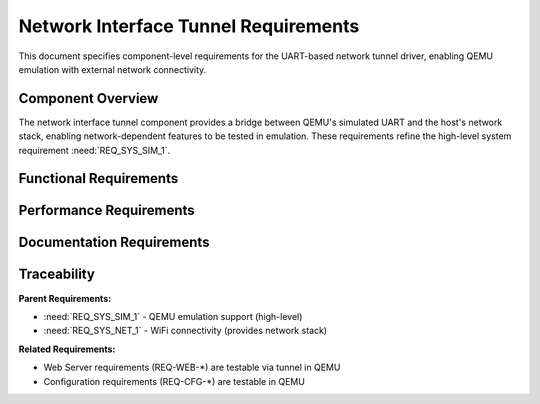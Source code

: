 Network Interface Tunnel Requirements
======================================

This document specifies component-level requirements for the UART-based network tunnel driver, enabling QEMU emulation with external network connectivity.

Component Overview
------------------

The network interface tunnel component provides a bridge between QEMU's simulated UART and the host's network stack, enabling network-dependent features to be tested in emulation. These requirements refine the high-level system requirement :need:`REQ_SYS_SIM_1`.


Functional Requirements
-----------------------

.. req:: QEMU UART Network Bridge
   :id: REQ_NETIF_TUNNEL_1
   :links: REQ_SYS_SIM_1
   :status: approved
   :priority: mandatory
   :tags: emulation, network, qemu, uart

   **Description:** The system SHALL provide a custom network interface driver that bridges ESP32's UART to the host network stack when running in QEMU emulation.

   **Rationale:** QEMU does not natively support ESP32 WiFi emulation. A UART tunnel enables network connectivity for testing web server and WiFi-dependent features.

   **Acceptance Criteria:**

   - AC-1: Driver SHALL register as lwIP network interface
   - AC-2: Driver SHALL use UART1 for packet transport to/from QEMU
   - AC-3: Driver SHALL be conditionally compiled only for QEMU target
   - AC-4: Driver SHALL not interfere with real hardware WiFi driver


.. req:: Packet Encapsulation
   :id: REQ_NETIF_TUNNEL_2
   :links: REQ_NETIF_TUNNEL_1
   :status: approved
   :priority: mandatory
   :tags: emulation, protocol

   **Description:** The tunnel driver SHALL encapsulate Ethernet frames for transmission over UART with appropriate framing and error detection.

   **Rationale:** UART is a byte-stream transport; Ethernet frame boundaries must be preserved.

   **Acceptance Criteria:**

   - AC-1: Driver SHALL frame packets with length prefix or delimiter
   - AC-2: Driver SHALL detect and discard corrupted packets
   - AC-3: Framing SHALL support MTU-sized packets (1500 bytes)
   - AC-4: Framing overhead SHALL be minimal (<10 bytes per packet)


.. req:: Host-Side Bridge Script
   :id: REQ_NETIF_TUNNEL_3
   :links: REQ_NETIF_TUNNEL_1
   :status: approved
   :priority: mandatory
   :tags: emulation, tooling, host

   **Description:** The project SHALL provide a Python script that bridges QEMU's UART to the host's TAP network interface.

   **Rationale:** QEMU UART output must be forwarded to host network stack for external connectivity.

   **Acceptance Criteria:**

   - AC-1: Script SHALL create TAP interface on host OS
   - AC-2: Script SHALL forward packets bidirectionally between UART and TAP
   - AC-3: Script SHALL handle QEMU's character device socket protocol
   - AC-4: Script SHALL be executable on Linux and macOS
   - AC-5: Script SHALL provide logging for debugging


.. req:: DHCP Client Support
   :id: REQ_NETIF_TUNNEL_4
   :links: REQ_NETIF_TUNNEL_1, REQ_SYS_NET_1
   :status: approved
   :priority: mandatory
   :tags: emulation, network, dhcp

   **Description:** The tunnel network interface SHALL support DHCP client operation to obtain IP address from host network.

   **Rationale:** Automatic IP configuration simplifies emulation setup and mirrors real WiFi behavior.

   **Acceptance Criteria:**

   - AC-1: Driver SHALL support lwIP DHCP client
   - AC-2: DHCP discovery packets SHALL be forwarded via UART tunnel
   - AC-3: Driver SHALL obtain valid IP address from host DHCP server
   - AC-4: IP configuration SHALL be logged to console


.. req:: Conditional Compilation
   :id: REQ_NETIF_TUNNEL_5
   :links: REQ_NETIF_TUNNEL_1
   :status: approved
   :priority: mandatory
   :tags: emulation, build

   **Description:** The tunnel driver SHALL be conditionally compiled only when building for QEMU target, with zero overhead on real hardware builds.

   **Rationale:** Real hardware uses WiFi driver; tunnel driver is emulation-specific.

   **Acceptance Criteria:**

   - AC-1: Driver SHALL be wrapped in `#ifdef CONFIG_IDF_TARGET_ESP32_QEMU`
   - AC-2: Driver SHALL NOT be linked in hardware builds
   - AC-3: Application code SHALL detect emulation mode at runtime
   - AC-4: Build system SHALL provide clear documentation for enabling QEMU mode


Performance Requirements
------------------------

.. req:: Tunnel Throughput
   :id: REQ_NETIF_TUNNEL_NF_1
   :links: REQ_NETIF_TUNNEL_1
   :status: approved
   :priority: optional
   :tags: emulation, performance

   **Description:** The UART tunnel SHOULD support sufficient throughput for web interface testing (minimum 100 KB/s).

   **Rationale:** Web page loads and AJAX updates require reasonable bandwidth.

   **Acceptance Criteria:**

   - AC-1: Tunnel SHALL sustain at least 100 KB/s bidirectional throughput
   - AC-2: Web page loads SHALL complete within 5 seconds over tunnel
   - AC-3: UART baud rate SHALL be configurable (default 921600)


.. req:: Packet Loss Handling
   :id: REQ_NETIF_TUNNEL_NF_2
   :links: REQ_NETIF_TUNNEL_2
   :status: approved
   :priority: optional
   :tags: emulation, reliability

   **Description:** The tunnel driver SHOULD handle UART packet loss gracefully without crashing.

   **Rationale:** QEMU's UART emulation may occasionally drop bytes under high load.

   **Acceptance Criteria:**

   - AC-1: Driver SHALL detect framing errors and discard partial packets
   - AC-2: TCP connections SHALL recover from occasional packet loss
   - AC-3: Driver SHALL log packet loss statistics for debugging


Documentation Requirements
---------------------------

.. req:: Emulation Setup Documentation
   :id: REQ_NETIF_TUNNEL_DOC_1
   :links: REQ_NETIF_TUNNEL_3, REQ_SYS_SIM_1
   :status: approved
   :priority: mandatory
   :tags: emulation, documentation

   **Description:** The project SHALL provide clear documentation for setting up and using QEMU emulation with network tunnel.

   **Rationale:** Developers need step-by-step instructions to use emulation features.

   **Acceptance Criteria:**

   - AC-1: Documentation SHALL include QEMU build/installation instructions
   - AC-2: Documentation SHALL explain TAP interface setup on Linux/macOS
   - AC-3: Documentation SHALL provide example commands for running emulation
   - AC-4: Documentation SHALL describe limitations compared to real hardware


Traceability
------------

**Parent Requirements:**

- :need:`REQ_SYS_SIM_1` - QEMU emulation support (high-level)
- :need:`REQ_SYS_NET_1` - WiFi connectivity (provides network stack)

**Related Requirements:**

- Web Server requirements (REQ-WEB-*) are testable via tunnel in QEMU
- Configuration requirements (REQ-CFG-*) are testable in QEMU
